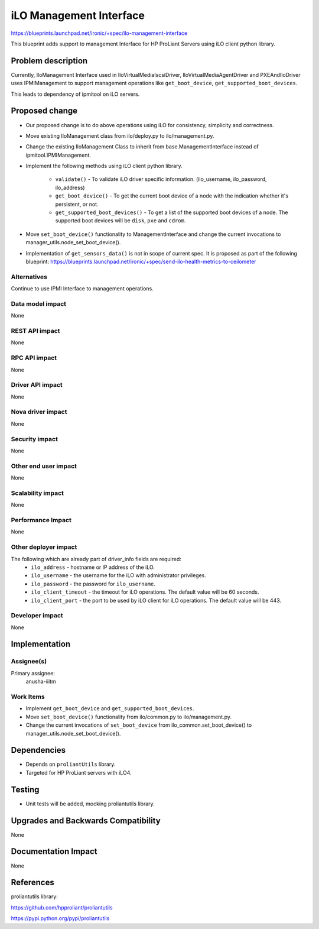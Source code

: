 ..
 This work is licensed under a Creative Commons Attribution 3.0 Unported
 License.

 http://creativecommons.org/licenses/by/3.0/legalcode

=========================
iLO Management Interface
=========================

https://blueprints.launchpad.net/ironic/+spec/ilo-management-interface

This blueprint adds support to management Interface for HP ProLiant Servers
using iLO client python library.

Problem description
===================

Currently, IloManagement Interface used in IloVirtualMediaIscsiDriver,
IloVirtualMediaAgentDriver and PXEAndIloDriver uses IPMIManagement to support
management operations like ``get_boot_device``,
``get_supported_boot_devices``.

This leads to dependency of ipmitool on iLO servers.

Proposed change
===============

* Our proposed change is to do above operations using iLO for consistency,
  simplicity and correctness.

* Move existing IloManagement class from ilo/deploy.py to ilo/management.py.

* Change the existing IloManagement Class to inherit from
  base.ManagementInterface instead of ipmitool.IPMIManagement.

* Implement the following methods using iLO client python library.

    - ``validate()`` - To validate iLO driver specific information.
      (ilo_username, ilo_password, ilo_address)

    - ``get_boot_device()`` - To get the current boot device of a node with
      the indication whether it's persistent, or not.

    - ``get_supported_boot_devices()`` - To get a list of the supported boot
      devices of a node. The supported boot devices will be ``disk``, ``pxe``
      and ``cdrom``.

* Move ``set_boot_device()`` functionality to ManagementInterface and change
  the current invocations to manager_utils.node_set_boot_device().

* Implementation of ``get_sensors_data()`` is not in scope of current spec.
  It is proposed as part of the following blueprint:
  https://blueprints.launchpad.net/ironic/+spec/send-ilo-health-metrics-to-ceilometer


Alternatives
------------
Continue to use IPMI Interface to management operations.

Data model impact
-----------------
None

REST API impact
---------------
None

RPC API impact
--------------
None

Driver API impact
-----------------
None

Nova driver impact
------------------
None

Security impact
---------------
None

Other end user impact
---------------------
None

Scalability impact
------------------
None

Performance Impact
------------------
None

Other deployer impact
---------------------
The following which are already part of driver_info fields are required:
  * ``ilo_address`` - hostname or IP address of the iLO.
  * ``ilo_username`` - the username for the iLO with administrator privileges.
  * ``ilo_password`` - the password for ``ilo_username``.
  * ``ilo_client_timeout`` - the timeout for iLO operations. The default value
    will be 60 seconds.
  * ``ilo_client_port`` - the port to be used by iLO client for
    iLO operations. The default value will be 443.


Developer impact
----------------
None

Implementation
==============

Assignee(s)
-----------

Primary assignee:
  anusha-iiitm

Work Items
----------
* Implement ``get_boot_device`` and ``get_supported_boot_devices``.
* Move ``set_boot_device()`` functionality from ilo/common.py to
  ilo/management.py.
* Change the current invocations of ``set_boot_device`` from
  ilo_common.set_boot_device() to  manager_utils.node_set_boot_device().

Dependencies
============
* Depends on ``proliantUtils`` library.
* Targeted for HP ProLiant servers with iLO4.

Testing
=======
* Unit tests will be added, mocking proliantutils library.

Upgrades and Backwards Compatibility
====================================
None

Documentation Impact
====================
None

References
==========
proliantutils library:

https://github.com/hpproliant/proliantutils

https://pypi.python.org/pypi/proliantutils
